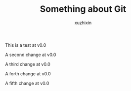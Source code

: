 #+TITLE: Something about Git
#+AUTHOR: xuzhixin

This is a test at v0.0

A second change at v0.0

A third change at v0.0

A forth change at v0.0

A fifth change at v0.0
